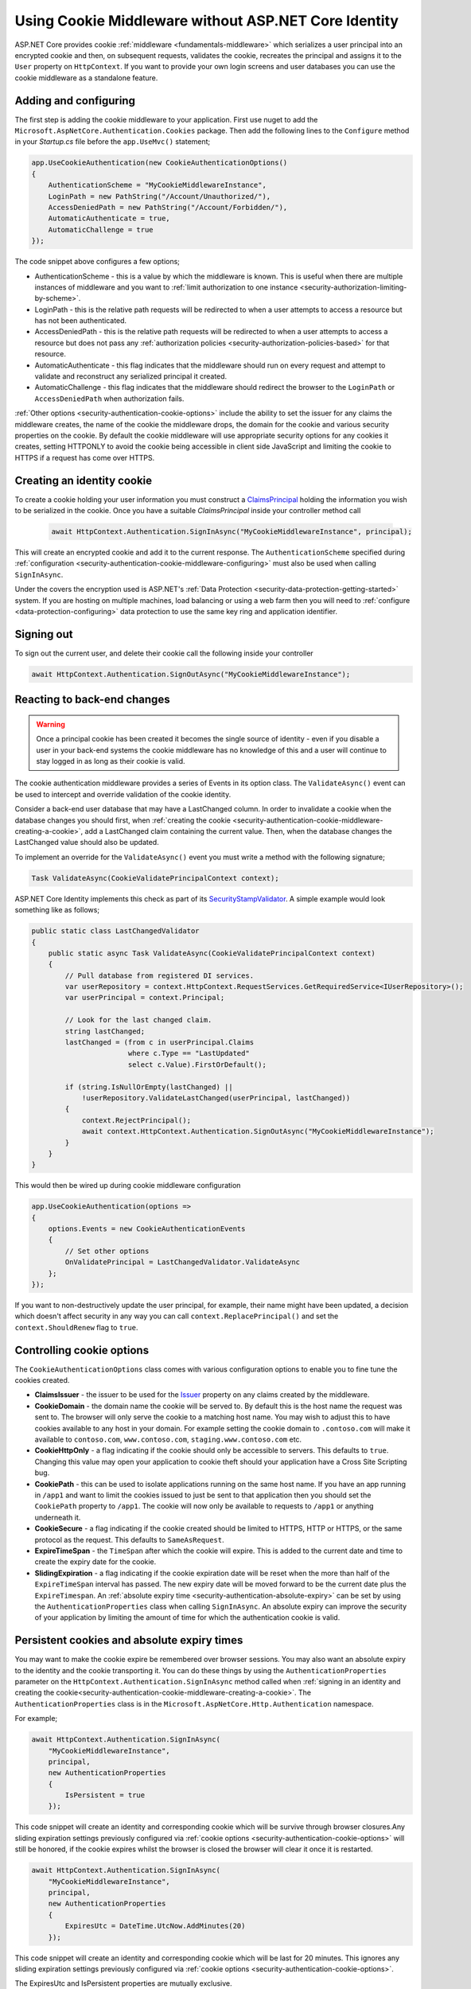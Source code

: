 .. _security-authentication-cookie-middleware:

Using Cookie Middleware without ASP.NET Core Identity
=====================================================

ASP.NET Core provides cookie :ref:`middleware <fundamentals-middleware>` which serializes a user principal into an encrypted cookie and then, on subsequent requests, validates the cookie, recreates the principal and assigns it to the ``User`` property on ``HttpContext``. If you want to provide your own login screens and user databases you can use the cookie middleware as a standalone feature.

.. _security-authentication-cookie-middleware-configuring:

Adding and configuring
----------------------

The first step is adding the cookie middleware to your application. First use nuget to add the ``Microsoft.AspNetCore.Authentication.Cookies`` package. Then add the following lines to the ``Configure`` method in your *Startup.cs* file before the ``app.UseMvc()`` statement;

.. code-block:: c#

 app.UseCookieAuthentication(new CookieAuthenticationOptions()
 {
     AuthenticationScheme = "MyCookieMiddlewareInstance",
     LoginPath = new PathString("/Account/Unauthorized/"),
     AccessDeniedPath = new PathString("/Account/Forbidden/"),
     AutomaticAuthenticate = true,
     AutomaticChallenge = true
 });

The code snippet above configures a few options;

* AuthenticationScheme - this is a value by which the middleware is known. This is useful when there are multiple instances of middleware and you want to :ref:`limit authorization to one instance <security-authorization-limiting-by-scheme>`.
* LoginPath - this is the relative path requests will be redirected to when a user attempts to access a resource but has not been authenticated.
* AccessDeniedPath - this is the relative path requests will be redirected to when a user attempts to access a resource but does not pass any :ref:`authorization policies <security-authorization-policies-based>` for that resource.
* AutomaticAuthenticate - this flag indicates that the middleware should run on every request and attempt to validate and reconstruct any serialized principal it created.
* AutomaticChallenge - this flag indicates that the middleware should redirect the browser to the ``LoginPath`` or ``AccessDeniedPath`` when authorization fails.
 
:ref:`Other options <security-authentication-cookie-options>` include the ability to set the issuer for any claims the middleware creates, the name of the cookie the middleware drops, the domain for the cookie and various security properties on the cookie. By default the cookie middleware will use appropriate security options for any cookies it creates, setting HTTPONLY to avoid the cookie being accessible in client side JavaScript and limiting the cookie to HTTPS if a request has come over HTTPS.

.. _security-authentication-cookie-middleware-creating-a-cookie:
 
Creating an identity cookie
---------------------------

To create a cookie holding your user information you must construct a `ClaimsPrincipal <https://msdn.microsoft.com/en-us/library/system.security.claims.claimsprincipal(v=vs.110).aspx>`_ holding the information you wish to be serialized in the cookie. Once you have a suitable `ClaimsPrincipal` inside your controller method call

 .. code-block:: c#
  
  await HttpContext.Authentication.SignInAsync("MyCookieMiddlewareInstance", principal);

This will create an encrypted cookie and add it to the current response. The ``AuthenticationScheme`` specified during :ref:`configuration <security-authentication-cookie-middleware-configuring>` must also be used when calling ``SignInAsync``.

Under the covers the encryption used is ASP.NET's :ref:`Data Protection <security-data-protection-getting-started>` system. If you are hosting on multiple machines, load balancing or using a web farm then you will need to :ref:`configure <data-protection-configuring>` data protection to use the same key ring and application identifier.

Signing out
-----------

To sign out the current user, and delete their cookie call the following inside your controller

.. code-block:: c#

 await HttpContext.Authentication.SignOutAsync("MyCookieMiddlewareInstance");

Reacting to back-end changes
----------------------------

.. warning::
  Once a principal cookie has been created it becomes the single source of identity - even if you disable a user in your back-end systems the cookie middleware has no knowledge of this and a user will continue to stay logged in as long as their cookie is valid. 

The cookie authentication middleware provides a series of Events in its option class. The ``ValidateAsync()`` event can be used to intercept and override validation of the cookie identity.

Consider a back-end user database that may have a LastChanged column. In order to invalidate a cookie when the database changes you should first, when :ref:`creating the cookie <security-authentication-cookie-middleware-creating-a-cookie>`, add a LastChanged claim containing the current value. Then, when the database changes the LastChanged value should also be updated. 

To implement an override for the ``ValidateAsync()`` event you must write a method with the following signature;

.. code-block:: c#

 Task ValidateAsync(CookieValidatePrincipalContext context);

ASP.NET Core Identity implements this check as part of its SecurityStampValidator_. A simple example would look something like as follows;

.. code-block:: c#

 public static class LastChangedValidator
 {
     public static async Task ValidateAsync(CookieValidatePrincipalContext context)
     {
         // Pull database from registered DI services.
         var userRepository = context.HttpContext.RequestServices.GetRequiredService<IUserRepository>();
         var userPrincipal = context.Principal;

         // Look for the last changed claim.
         string lastChanged;
         lastChanged = (from c in userPrincipal.Claims
                        where c.Type == "LastUpdated"
                        select c.Value).FirstOrDefault();

         if (string.IsNullOrEmpty(lastChanged) ||
             !userRepository.ValidateLastChanged(userPrincipal, lastChanged))
         {
             context.RejectPrincipal();
             await context.HttpContext.Authentication.SignOutAsync("MyCookieMiddlewareInstance");
         }
     }
 }

This would then be wired up during cookie middleware configuration

.. code-block:: c#

 app.UseCookieAuthentication(options =>
 {
     options.Events = new CookieAuthenticationEvents
     {
         // Set other options
         OnValidatePrincipal = LastChangedValidator.ValidateAsync
     };
 });

If you want to non-destructively update the user principal, for example, their name might have been updated, a decision which doesn't affect security in any way you can call ``context.ReplacePrincipal()`` and set the ``context.ShouldRenew`` flag to ``true``.

.. _security-authentication-cookie-options:

Controlling cookie options
--------------------------

The ``CookieAuthenticationOptions`` class comes with various configuration options to enable you to fine tune the cookies created.

* **ClaimsIssuer** - the issuer to be used for the `Issuer <https://msdn.microsoft.com/en-us/library/microsoft.identitymodel.claims.claim.issuer.aspx>`_ property on any claims created by the middleware.
* **CookieDomain** - the domain name the cookie will be served to. By default this is the host name the request was sent to. The browser will only serve the cookie to a matching host name. You may wish to adjust this to have cookies available to any host in your domain. For example setting the cookie domain to ``.contoso.com`` will make it available to ``contoso.com``, ``www.contoso.com``, ``staging.www.contoso.com`` etc.
* **CookieHttpOnly** - a flag indicating if the cookie should only be accessible to servers. This defaults to ``true``. Changing this value may open your application to cookie theft should your application have a Cross Site Scripting bug.
* **CookiePath** - this can be used to isolate applications running on the same host name. If you have an app running in ``/app1`` and want to limit the cookies issued to just be sent to that application then you should set the ``CookiePath`` property to ``/app1``. The cookie will now only be available to requests to ``/app1`` or anything underneath it.
* **CookieSecure** - a flag indicating if the cookie created should be limited to HTTPS, HTTP or HTTPS, or the same protocol as the request. This defaults to ``SameAsRequest``. 
* **ExpireTimeSpan** - the ``TimeSpan`` after which the cookie will expire. This is added to the current date and time to create the expiry date for the cookie.
* **SlidingExpiration** - a flag indicating if the cookie expiration date will be reset when the more than half of the ``ExpireTimeSpan`` interval has passed. The new expiry date will be moved forward to be the current date plus the ``ExpireTimespan``. An :ref:`absolute expiry time <security-authentication-absolute-expiry>` can be set by using the ``AuthenticationProperties`` class when calling ``SignInAsync``. An absolute expiry can improve the security of your application by limiting the amount of time for which the authentication cookie is valid.

Persistent cookies and absolute expiry times
--------------------------------------------

You may want to make the cookie expire be remembered over browser sessions. You may also want an absolute expiry to the identity and the cookie transporting it. You can do these things by using the ``AuthenticationProperties`` parameter on the ``HttpContext.Authentication.SignInAsync`` method called when :ref:`signing in an identity and creating the cookie<security-authentication-cookie-middleware-creating-a-cookie>`. The ``AuthenticationProperties`` class is in the ``Microsoft.AspNetCore.Http.Authentication`` namespace.

For example;

.. code-block:: c#

 await HttpContext.Authentication.SignInAsync(
     "MyCookieMiddlewareInstance", 
     principal,
     new AuthenticationProperties
     {
         IsPersistent = true                        
     });

This code snippet will create an identity and corresponding cookie which will be survive through browser closures.Any sliding expiration settings previously configured via :ref:`cookie options <security-authentication-cookie-options>` will still be honored, if the cookie expires whilst the browser is closed the browser will clear it once it is restarted.

.. _security-authentication-absolute-expiry:

.. code-block:: c#

 await HttpContext.Authentication.SignInAsync(
     "MyCookieMiddlewareInstance", 
     principal,
     new AuthenticationProperties
     {
         ExpiresUtc = DateTime.UtcNow.AddMinutes(20)
     });

This code snippet will create an identity and corresponding cookie which will be last for 20 minutes. This ignores any sliding expiration settings previously configured via :ref:`cookie options <security-authentication-cookie-options>`.

The ExpiresUtc and IsPersistent properties are mutually exclusive.

.. _SecurityStampValidator: https://docs.asp.net/projects/api/en/latest/autoapi/Microsoft/AspNetCore/Identity/SecurityStampValidator/index.html
